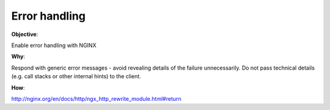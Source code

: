 Error handling
==============

**Objective**: 

Enable error handling with NGINX

**Why**: 

Respond with generic error messages - avoid revealing details of the failure unnecessarily.
Do not pass technical details (e.g. call stacks or other internal hints) to the client.

**How**:

http://nginx.org/en/docs/http/ngx_http_rewrite_module.html#return